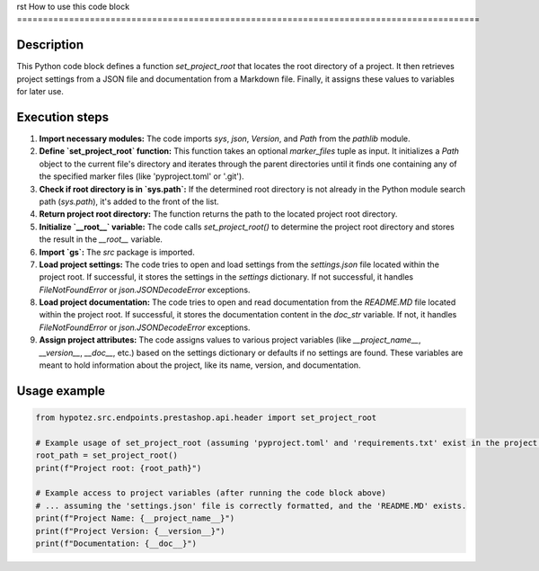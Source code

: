 rst
How to use this code block
=========================================================================================

Description
-------------------------
This Python code block defines a function `set_project_root` that locates the root directory of a project.  It then retrieves project settings from a JSON file and documentation from a Markdown file.  Finally, it assigns these values to variables for later use.

Execution steps
-------------------------
1. **Import necessary modules:** The code imports `sys`, `json`, `Version`, and `Path` from the `pathlib` module.

2. **Define `set_project_root` function:**  This function takes an optional `marker_files` tuple as input. It initializes a `Path` object to the current file's directory and iterates through the parent directories until it finds one containing any of the specified marker files (like 'pyproject.toml' or '.git').

3. **Check if root directory is in `sys.path`:** If the determined root directory is not already in the Python module search path (`sys.path`), it's added to the front of the list.

4. **Return project root directory:** The function returns the path to the located project root directory.

5. **Initialize `__root__` variable:** The code calls `set_project_root()` to determine the project root directory and stores the result in the `__root__` variable.

6. **Import `gs`:**  The `src` package is imported.

7. **Load project settings:** The code tries to open and load settings from the `settings.json` file located within the project root. If successful, it stores the settings in the `settings` dictionary.  If not successful, it handles `FileNotFoundError` or `json.JSONDecodeError` exceptions.

8. **Load project documentation:** The code tries to open and read documentation from the `README.MD` file located within the project root. If successful, it stores the documentation content in the `doc_str` variable. If not, it handles `FileNotFoundError` or `json.JSONDecodeError` exceptions.

9. **Assign project attributes:**  The code assigns values to various project variables (like `__project_name__`, `__version__`, `__doc__`, etc.) based on the settings dictionary or defaults if no settings are found.  These variables are meant to hold information about the project, like its name, version, and documentation.

Usage example
-------------------------
.. code-block:: python

    from hypotez.src.endpoints.prestashop.api.header import set_project_root

    # Example usage of set_project_root (assuming 'pyproject.toml' and 'requirements.txt' exist in the project root)
    root_path = set_project_root()
    print(f"Project root: {root_path}")

    # Example access to project variables (after running the code block above)
    # ... assuming the 'settings.json' file is correctly formatted, and the 'README.MD' exists.
    print(f"Project Name: {__project_name__}")
    print(f"Project Version: {__version__}")
    print(f"Documentation: {__doc__}")